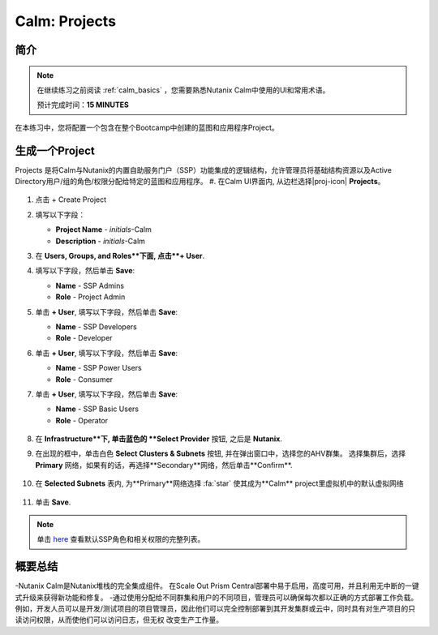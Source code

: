 .. _calm_projects:

------------
Calm: Projects
------------

简介
++++++++

.. note::

  在继续练习之前阅读 :ref:`calm_basics` ，您需要熟悉Nutanix Calm中使用的UI和常用术语。

  预计完成时间：**15 MINUTES**

在本练习中，您将配置一个包含在整个Bootcamp中创建的蓝图和应用程序Project。

生成一个Project
++++++++++++++++++

Projects 是将Calm与Nutanix的内置自助服务门户（SSP）功能集成的逻辑结构，允许管理员将基础结构资源以及Active Directory用户/组的角色/权限分配给特定的蓝图和应用程序。
#. 在Calm UI界面内, 从边栏选择|proj-icon| **Projects**。

   .. figure:: images/510projects1.png

#. 点击 + Create Project

#. 填写以下字段：

   - **Project Name** - *initials*-Calm
   - **Description** - *initials*-Calm

#. 在 **Users, Groups, and Roles**下面, 点击**+ User**.

#. 填写以下字段，然后单击 **Save**:

   - **Name** - SSP Admins
   - **Role** - Project Admin

#. 单击 **+ User**, 填写以下字段，然后单击 **Save**:

   - **Name** - SSP Developers
   - **Role** - Developer

#. 单击 **+ User**, 填写以下字段，然后单击 **Save**:

   - **Name** - SSP Power Users
   - **Role** - Consumer

#. 单击 **+ User**, 填写以下字段，然后单击 **Save**:

   - **Name** - SSP Basic Users
   - **Role** - Operator

   .. figure:: images/projects_name_users.png

#. 在 **Infrastructure**下, 单击蓝色的 **Select Provider** 按钮, 之后是 **Nutanix**.

#. 在出现的框中，单击白色 **Select Clusters & Subnets** 按钮, 并在弹出窗口中，选择您的AHV群集。 选择集群后，选择 **Primary** 网络，如果有的话，再选择**Secondary**网络，然后单击**Confirm**.

   .. figure:: images/projects_cluster_subnet_selection.png

#. 在 **Selected Subnets** 表内, 为**Primary**网络选择 :fa:`star`  使其成为**Calm** project里虚拟机中的默认虚拟网络 

   .. figure:: images/projects_infrastructure.png

#. 单击 **Save**.

.. note::

  单击 `here <https://portal.nutanix.com/#/page/docs/details?targetId=Nutanix-Calm-Admin-Operations-Guide-v56:nuc-roles-responsibility-matrix-c.html>`_ 查看默认SSP角色和相关权限的完整列表。

概要总结
+++++++++

-Nutanix Calm是Nutanix堆栈的完全集成组件。 在Scale Out Prism Central部署中易于启用，高度可用，并且利用无中断的一键式升级来获得新功能和修复。
-通过使用分配给不同群集和用户的不同项目，管理员可以确保每次都以正确的方式部署工作负载。 例如，开发人员可以是开发/测试项目的项目管理员，因此他们可以完全控制部署到其开发集群或云中，同时具有对生产项目的只读访问权限，从而使他们可以访问日志，但无权 改变生产工作量。

.. |proj-icon| image:: ../images/projects_icon.png
.. |mktmgr-icon| image:: ../images/marketplacemanager_icon.png
.. |mkt-icon| image:: ../images/marketplace_icon.png
.. |bp-icon| image:: ../images/blueprints_icon.png
